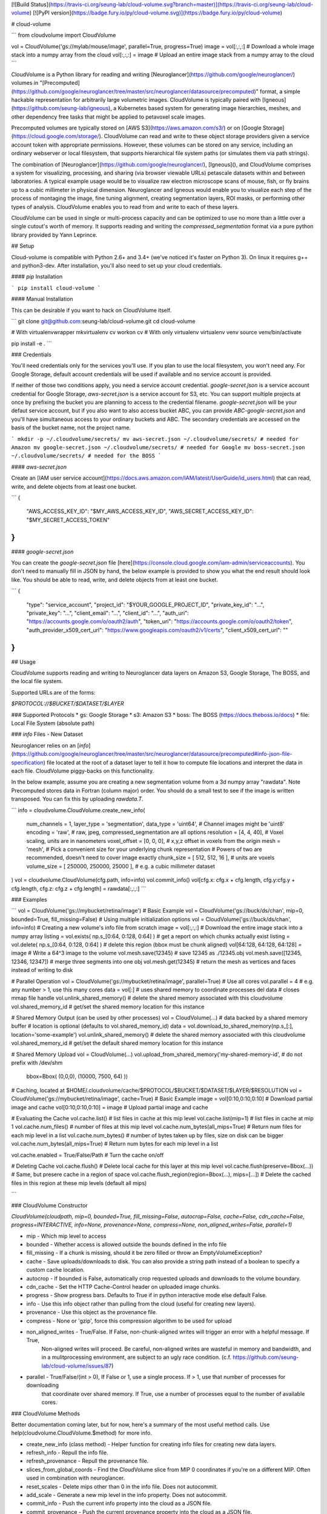 [![Build Status](https://travis-ci.org/seung-lab/cloud-volume.svg?branch=master)](https://travis-ci.org/seung-lab/cloud-volume) [![PyPI version](https://badge.fury.io/py/cloud-volume.svg)](https://badge.fury.io/py/cloud-volume)

# cloud-volume

```
from cloudvolume import CloudVolume

vol = CloudVolume('gs://mylab/mouse/image', parallel=True, progress=True)
image = vol[:,:,:] # Download a whole image stack into a numpy array from the cloud
vol[:,:,:] = image # Upload an entire image stack from a numpy array to the cloud
```


CloudVolume is a Python library for reading and writing [Neuroglancer](https://github.com/google/neuroglancer/) volumes in "[Precomputed](https://github.com/google/neuroglancer/tree/master/src/neuroglancer/datasource/precomputed)" format, a simple hackable representation for arbitrarily large volumetric images. CloudVolume is typically paired with [Igneous](https://github.com/seung-lab/igneous), a Kubernetes based system for generating image hierarchies, meshes, and other dependency free tasks that might be applied to petavoxel scale images.

Precomputed volumes are typically stored on [AWS S3](https://aws.amazon.com/s3/) or on [Google Storage](https://cloud.google.com/storage/). CloudVolume can read and write to these object storage providers given a service account token with appropriate permissions. However, these volumes can be stored on any service, including an ordinary webserver or local filesystem, that supports hierarchical file system paths (or simulates them via path strings).

The combination of [Neuroglancer](https://github.com/google/neuroglancer/), [Igneous](), and CloudVolume comprises a system for visualizing, processing, and sharing (via browser viewable URLs) petascale datasets within and between laboratories. A typical example usage would be to visualize raw electron microscope scans of mouse, fish, or fly brains up to a cubic millimeter in physical dimension. Neuroglancer and Igneous would enable you to visualize each step of the process of montaging the image, fine tuning alignment, creating segmentation layers, ROI masks, or performing other types of analysis. CloudVolume enables you to read from and write to each of these layers.

CloudVolume can be used in single or multi-process capacity and can be optimized to use no more than a little over a single cutout's worth of memory. It supports reading and writing the `compressed_segmentation` format via a pure python library provided by Yann Leprince.  

## Setup

Cloud-volume is compatible with Python 2.6+ and 3.4+ (we've noticed it's faster on Python 3). On linux it requires g++ and python3-dev. After installation, you'll also need to set up your cloud credentials. 

#### `pip` Installation

```
pip install cloud-volume
```

#### Manual Installation

This can be desirable if you want to hack on CloudVolume itself.  

```
git clone git@github.com:seung-lab/cloud-volume.git
cd cloud-volume

# With virtualenvwrapper
mkvirtualenv cv
workon cv
# With only virtualenv
virtualenv venv
source venv/bin/activate

pip install -e .
```

### Credentials

You'll need credentials only for the services you'll use. If you plan to use the local filesystem, you won't need any. For Google Storage, default account credentials will be used if available and no service account is provided. 

If neither of those two conditions apply, you need a service account credential. `google-secret.json` is a service account credential for Google Storage, `aws-secret.json` is a service account for S3, etc. You can support multiple projects at once by prefixing the bucket you are planning to access to the credential filename. `google-secret.json` will be your defaut service account, but if you also want to also access bucket ABC, you can provide `ABC-google-secret.json` and you'll have simultaneous access to your ordinary buckets and ABC. The secondary credentials are accessed on the basis of the bucket name, not the project name.

```
mkdir -p ~/.cloudvolume/secrets/
mv aws-secret.json ~/.cloudvolume/secrets/ # needed for Amazon
mv google-secret.json ~/.cloudvolume/secrets/ # needed for Google
mv boss-secret.json ~/.cloudvolume/secrets/ # needed for the BOSS
```

#### `aws-secret.json` 

Create an [IAM user service account](https://docs.aws.amazon.com/IAM/latest/UserGuide/id_users.html) that can read, write, and delete objects from at least one bucket.

```
{
	"AWS_ACCESS_KEY_ID": "$MY_AWS_ACCESS_KEY_ID",
	"AWS_SECRET_ACCESS_KEY_ID": "$MY_SECRET_ACCESS_TOKEN"
}
```

#### `google-secret.json`

You can create the `google-secret.json` file [here](https://console.cloud.google.com/iam-admin/serviceaccounts). You don't need to manually fill in JSON by hand, the below example is provided to show you what the end result should look like. You should be able to read, write, and delete objects from at least one bucket.

```
{
  "type": "service_account",
  "project_id": "$YOUR_GOOGLE_PROJECT_ID",
  "private_key_id": "...",
  "private_key": "...",
  "client_email": "...",
  "client_id": "...",
  "auth_uri": "https://accounts.google.com/o/oauth2/auth",
  "token_uri": "https://accounts.google.com/o/oauth2/token",
  "auth_provider_x509_cert_url": "https://www.googleapis.com/oauth2/v1/certs",
  "client_x509_cert_url": ""
}
```

## Usage

CloudVolume supports reading and writing to Neuroglancer data layers on Amazon S3, Google Storage, The BOSS, and the local file system.

Supported URLs are of the forms:

`$PROTOCOL://$BUCKET/$DATASET/$LAYER`

### Supported Protocols 
* gs:   Google Storage
* s3:   Amazon S3
* boss: The BOSS (https://docs.theboss.io/docs)
* file: Local File System (absolute path)

### `info` Files - New Dataset

Neuroglancer relies on an [`info`](https://github.com/google/neuroglancer/tree/master/src/neuroglancer/datasource/precomputed#info-json-file-specification) file located at the root of a dataset layer to tell it how to compute file locations and interpret the data in each file. CloudVolume piggy-backs on this functionality.

In the below example, assume you are creating a new segmentation volume from a 3d numpy array "rawdata". Note Precomputed stores data in Fortran (column major) order. You should do a small test to see if the image is written transposed. You can fix this by uploading `rawdata.T`.

```
info = cloudvolume.CloudVolume.create_new_info(
    num_channels    = 1,
    layer_type      = 'segmentation',
    data_type       = 'uint64', # Channel images might be 'uint8'
    encoding        = 'raw', # raw, jpeg, compressed_segmentation are all options
    resolution      = [4, 4, 40], # Voxel scaling, units are in nanometers
    voxel_offset    = [0, 0, 0], # x,y,z offset in voxels from the origin
    mesh            = 'mesh',
    # Pick a convenient size for your underlying chunk representation
    # Powers of two are recommended, doesn't need to cover image exactly
    chunk_size      = [ 512, 512, 16 ], # units are voxels
    volume_size     = [ 250000, 250000, 25000 ], # e.g. a cubic millimeter dataset
)
vol = cloudvolume.CloudVolume(cfg.path, info=info)
vol.commit_info()
vol[cfg.x: cfg.x + cfg.length, cfg.y:cfg.y + cfg.length, cfg.z: cfg.z + cfg.length] = rawdata[:,:,:] 
```

### Examples

```
vol = CloudVolume('gs://mybucket/retina/image') # Basic Example
vol = CloudVolume('gs://buck/ds/chan', mip=0, bounded=True, fill_missing=False) # Using multiple initialization options
vol = CloudVolume('gs://buck/ds/chan', info=info) # Creating a new volume's info file from scratch
image = vol[:,:,:] # Download the entire image stack into a numpy array
listing = vol.exists( np.s_[0:64, 0:128, 0:64] ) # get a report on which chunks actually exist
listing = vol.delete( np.s_[0:64, 0:128, 0:64] ) # delete this region (bbox must be chunk aligned)
vol[64:128, 64:128, 64:128] = image # Write a 64^3 image to the volume
vol.mesh.save(12345) # save 12345 as ./12345.obj
vol.mesh.save([12345, 12346, 12347]) # merge three segments into one obj
vol.mesh.get(12345) # return the mesh as vertices and faces instead of writing to disk

# Parallel Operation
vol = CloudVolume('gs://mybucket/retina/image', parallel=True) # Use all cores
vol.parallel = 4 # e.g. any number > 1, use this many cores
data = vol[:] # uses shared memory to coordinate processes
del data # closes mmap file handle
vol.unlink_shared_memory() # delete the shared memory associated with this cloudvolume
vol.shared_memory_id # get/set the shared memory location for this instance

# Shared Memory Output (can be used by other processes)
vol = CloudVolume(...)
# data backed by a shared memory buffer
# location is optional (defaults to vol.shared_memory_id)
data = vol.download_to_shared_memory(np.s_[:], location='some-example') 
vol.unlink_shared_memory() # delete the shared memory associated with this cloudvolume
vol.shared_memory_id # get/set the default shared memory location for this instance

# Shared Memory Upload
vol = CloudVolume(...)
vol.upload_from_shared_memory('my-shared-memory-id', # do not prefix with /dev/shm
    bbox=Bbox( (0,0,0), (10000, 7500, 64) )) 

# Caching, located at $HOME/.cloudvolume/cache/$PROTOCOL/$BUCKET/$DATASET/$LAYER/$RESOLUTION
vol = CloudVolume('gs://mybucket/retina/image', cache=True) # Basic Example
image = vol[0:10,0:10,0:10] # Download partial image and cache
vol[0:10,0:10,0:10] = image # Upload partial image and cache

# Evaluating the Cache
vol.cache.list() # list files in cache at this mip level  
vol.cache.list(mip=1) # list files in cache at mip 1  
vol.cache.num_files() # number of files at this mip level  
vol.cache.num_bytes(all_mips=True) # Return num files for each mip level in a list  
vol.cache.num_bytes() # number of bytes taken up by files, size on disk can be bigger  
vol.cache.num_bytes(all_mips=True) # Return num bytes for each mip level in a list  

vol.cache.enabled = True/False/Path # Turn the cache on/off 

# Deleting Cache
vol.cache.flush() # Delete local cache for this layer at this mip level  
vol.cache.flush(preserve=Bbox(...)) # Same, but presere cache in a region of space  
vol.cache.flush_region(region=Bbox(...), mips=[...]) # Delete the cached files in this region at these mip levels (default all mips)  

```

### CloudVolume Constructor

`CloudVolume(cloudpath, mip=0, bounded=True, fill_missing=False, autocrop=False, cache=False, cdn_cache=False, progress=INTERACTIVE, info=None, provenance=None, compress=None, non_aligned_writes=False, parallel=1)`  

* mip - Which mip level to access
* bounded - Whether access is allowed outside the bounds defined in the info file
* fill_missing - If a chunk is missing, should it be zero filled or throw an EmptyVolumeException?
* cache - Save uploads/downloads to disk. You can also provide a string path instead of a boolean to specify a custom cache location.
* autocrop - If bounded is False, automatically crop requested uploads and downloads to the volume boundary.
* cdn_cache - Set the HTTP Cache-Control header on uploaded image chunks.
* progress - Show progress bars. Defaults to True if in python interactive mode else default False.
* info - Use this info object rather than pulling from the cloud (useful for creating new layers).
* provenance - Use this object as the provenance file.
* compress - None or 'gzip', force this compression algorithm to be used for upload
* non_aligned_writes - True/False. If False, non-chunk-aligned writes will trigger an error with a helpful message. If True,
    Non-aligned writes will proceed. Be careful, non-aligned writes are wasteful in memory and bandwidth, and in a mulitprocessing environment, are subject to an ugly race condition. (c.f. https://github.com/seung-lab/cloud-volume/issues/87)
* parallel - True/False/(int > 0), If False or 1, use a single process. If > 1, use that number of processes for downloading 
   that coordinate over shared memory. If True, use a number of processes equal to the number of available cores.

### CloudVolume Methods

Better documentation coming later, but for now, here's a summary of the most useful method calls. Use help(cloudvolume.CloudVolume.$method) for more info.

* create_new_info (class method) - Helper function for creating info files for creating new data layers.
* refresh_info - Repull the info file.
* refresh_provenance - Repull the provenance file.
* slices_from_global_coords - Find the CloudVolume slice from MIP 0 coordinates if you're on a different MIP. Often used in combination with neuroglancer.
* reset_scales - Delete mips other than 0 in the info file. Does not autocommit.
* add_scale - Generate a new mip level in the info property. Does not autocommit.
* commit_info - Push the current info property into the cloud as a JSON file.
* commit_provenance - Push the current provenance property into the cloud as a JSON file.
* mesh - Access mesh operations
	* get - Download an object. Can merge multiple segmentids
	* save - Download an object and save it in `.obj` format. You can combine equivialences into a single object too.
* cache - Access cache operations
	* enabled - Boolean switch to enable/disable cache. If true, on reading, check local disk cache before downloading, and save downloaded chunks to cache. When writing, write to the cloud then save the chunks you wrote to cache. If false, bypass cache completely. The cache is located at `$HOME/.cloudvolume/cache`.
	* path - Property that shows the current filesystem path to the cache
	* list - List files in cache 
	* num_files - Number of files in cache at this mip level , use all_mips=True to get them all
	* num_bytes - Return the number of bytes in cache at this mip level, all_mips=True to get them all
	* flush - Delete the cache at this mip level, preserve=Bbox/slice to save a spatial region
	* flush_region - Delete a spatial region at this mip level
* exists - Generate a report on which chunks within a bounding box exist.
* delete - Delete the chunks within this bounding box.
* unlink_shared_memory - Delete shared memory associated with this instance (`vol.shared_memory_id`)
* generate_shared_memory_location - Create a new unique shared memory identifier string. No side effects.
* download_to_shared_memory - Instead of using ordinary numpy memory allocations, download to shared memory.
    Be careful, shared memory is like a file and doesn't disappear unless explicitly unlinked. (`vol.unlink_shared_memory()`)
* upload_from_shared_memory - Upload from a given shared memory block without making a copy.

### CloudVolume Properties

Accessed as `vol.$PROPERTY` like `vol.mip`. Parens next to each property mean (data type:default, writability). (r) means read only, (w) means write only, (rw) means read/write.

* mip (uint:0, rw) - Read from and write to this mip level (0 is highest res). Each additional increment in the number is typically a 2x reduction in resolution.
* bounded (bool:True, rw) - If a region outside of volume bounds is accessed throw an error if True or Fill the region with black (useful for e.g. marching cubes's 1px boundary) if False.
* autocrop (bool:False, rw) - If bounded is False and this option is True, automatically crop requested uploads and downloads to the volume boundary.
* fill_missing (bool:False, rw) - If a file inside volume bounds is unable to be fetched use a block of zeros if True, else throw an error.
* info (dict, rw) - Python dict representation of Neuroglancer info JSON file. You must call `vol.commit_info()` to save your changes to storage.
* provenance (dict-like, rw) - Data layer provenance file representation. You must call `vol.commit_provenance()` to save your changes to storage.
* available_mips (list of ints, r) - Query which mip levels are defined for reading and writing.
* dataset_name (str, rw) - Which dataset (e.g. test_v0, snemi3d_v0) on S3, GS, or FS you're reading and writing to. Known as an "experiment" in BOSS terminology. Writing to this property triggers an info refresh.
* layer (str, rw) - Which data layer (e.g. image, segmentation) on S3, GS, or FS you're reading and writing to. Known as a "channel" in BOSS terminology. Writing to this property triggers an info refresh.
* base_cloudpath (str, r) - The cloud path to the dataset e.g. s3://bucket/dataset/
* layer_cloudpath (str, r) - The cloud path to the data layer e.g. gs://bucket/dataset/image
* info_cloudpath (str, r) - Generate the cloud path to this data layer's info file.
* scales (dict, r) - Shortcut to the 'scales' property of the info object
* scale (dict, r)* - Shortcut to the working scale of the current mip level
* shape (Vec4, r)* - Like numpy.ndarray.shape for the entire data layer. 
* volume_size (Vec3, r)* - Like shape, but omits channel (x,y,z only). 
* num_channels (int, r) - The number of channels, the last element of shape. 
* layer_type (str, r) - The neuroglancer info type, 'image' or 'segmentation'.
* dtype (str, r) - The info data_type of the volume, e.g. uint8, uint32, etc. Similar to numpy.ndarray.dtype.
* encoding (str, r) - The neuroglancer info encoding. e.g. 'raw', 'jpeg', 'npz'
* resolution (Vec3, r)* - The 3D physical resolution of a voxel in nanometers at the working mip level.
* downsample_ratio (Vec3, r) - Ratio of the current resolution to the highest resolution mip available.
* underlying (Vec3, r)* - Size of the underlying chunks that constitute the volume in storage. e.g. Vec(64, 64, 64)
* key (str, r)* - The 'directory' we're accessing the current working mip level from within the data layer. e.g. '6_6_30'
* bounds (Bbox, r)* - A Bbox object that represents the bounds of the entire volume.
* shared_memory_id (str, rw) - Shared memory location used for parallel operation or for output.

\* These properties can also be accessed with a function named like `vol.mip_$PROPERTY($MIP)`. By default they return the current mip level assigned to the CloudVolume, but any mip level can be accessed via the corresponding `mip_` function. Example: `vol.mip_resolution(2)` would return the resolution of mip 2.

### VolumeCutout Functions

When you download an image using CloudVolume it gives you a `VolumeCutout`. These are `numpy.ndarray` subclasses that support a few extra properties to help make book keeping easier. The major advantage is `save_images()` which can help you view your dataset as PNG slices.

* `dataset_name` - The dataset this image came from.
* `layer` - Which layer it came from.
* `mip` - Which mip it came from
* `layer_type` - "image" or "segmentation"
* `bounds` - The bounding box of the cutout
* `num_channels` - Alias for `vol.shape[3]`
* `save_images()` - Save Z slice PNGs of the current image to `./saved_images` for manual inspection

## Other Languages

Julia - https://github.com/seung-lab/CloudVolume.jl

## Acknowledgments

Thank you to Jeremy Maitin-Shepard for creating [Neuroglancer](https://github.com/google/neuroglancer) and defining the Precomputed format.  
Thanks to Yann Leprince for providing a [pure Python codec](https://github.com/HumanBrainProject/neuroglancer-scripts) for the compressed_segmentation format.



